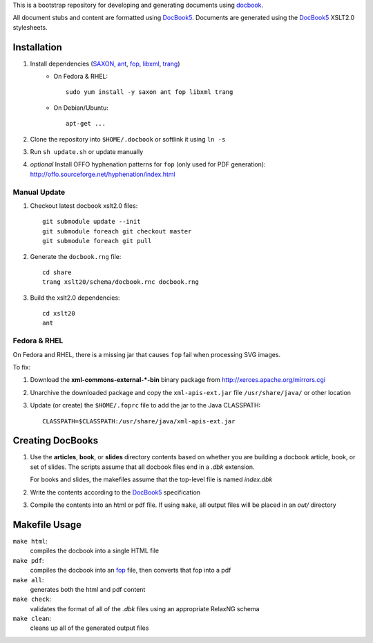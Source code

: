 .. _SAXON: http://saxon.sourceforge.net/
.. _ant: http://ant.apache.org/
.. _fop: http://xmlgraphics.apache.org/fop/
.. _libxml: http://xmlsoft.org/
.. _trang: https://code.google.com/p/jing-trang/
.. _docbook: http://docbook.org
.. _DocBook5: http://www.docbook.org/specs/docbook-5.0-spec-cd-03.html

This is a bootstrap repository for developing and generating documents using
docbook_.

All document stubs and content are formatted using DocBook5_. Documents are
generated using the DocBook5_ XSLT2.0 stylesheets.

Installation
============

1. Install dependencies (SAXON_, ant_, fop_, libxml_, trang_)
    * On Fedora & RHEL::

        sudo yum install -y saxon ant fop libxml trang

    * On Debian/Ubuntu::

        apt-get ...

2. Clone the repository into ``$HOME/.docbook`` or softlink it using ``ln -s``

3. Run ``sh update.sh`` or update manually

4. *optional* Install OFFO hyphenation patterns for ``fop`` (only used for PDF
   generation): http://offo.sourceforge.net/hyphenation/index.html

Manual Update
-------------

1. Checkout latest docbook xslt2.0 files::

    git submodule update --init
    git submodule foreach git checkout master
    git submodule foreach git pull

2. Generate the ``docbook.rng`` file::

    cd share
    trang xslt20/schema/docbook.rnc docbook.rng

3. Build the xslt2.0 dependencies::

    cd xslt20
    ant

Fedora & RHEL
-------------

On Fedora and RHEL, there is a missing jar that causes ``fop`` fail when
processing SVG images.

To fix:

1. Download the **xml-commons-external-*-bin** binary package from
   http://xerces.apache.org/mirrors.cgi

2. Unarchive the downloaded package and copy the ``xml-apis-ext.jar`` file
   ``/usr/share/java/`` or other location

3. Update (or create) the ``$HOME/.foprc`` file to add the jar to the Java
   CLASSPATH::

    CLASSPATH=$CLASSPATH:/usr/share/java/xml-apis-ext.jar


Creating DocBooks
=================

1. Use the **articles**, **book**, or **slides** directory contents based on
   whether you are building a docbook article, book, or set of slides. The
   scripts assume that all docbook files end in a *.dbk* extension.

   For books and slides, the makefiles assume that the top-level file is named
   *index.dbk*

2. Write the contents according to the DocBook5_ specification

3. Compile the contents into an html or pdf file. If using ``make``, all output
   files will be placed in an *out/* directory

Makefile Usage
==============

``make html``:
 compiles the docbook into a single HTML file

``make pdf``:
 compiles the docbook into an fop_ file, then converts that fop into a pdf

``make all``:
 generates both the html and pdf content

``make check``:
 validates the format of all of the *.dbk* files using an appropriate RelaxNG
 schema

``make clean``:
 cleans up all of the generated output files


